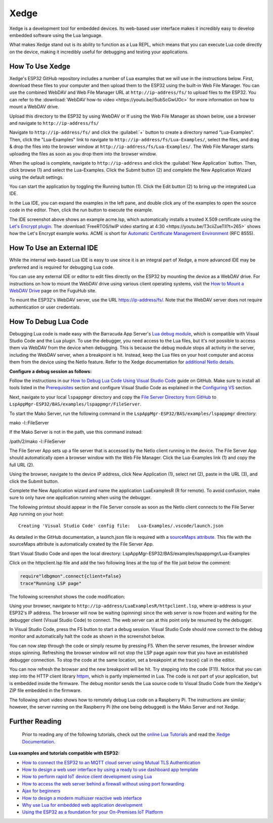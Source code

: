 Xedge
================

Xedge is a development tool for embedded devices. Its web-based user interface makes it incredibly easy to develop embedded software using the Lua language.

.. image:: https://realtimelogic.com/GZ/images/BAS-ESP32.svg
   :alt: Xedge

What makes Xedge stand out is its ability to function as a Lua REPL, which means that you can execute Lua code directly on the device, making it incredibly useful for debugging and testing your applications.


How To Use Xedge
---------------------------------------

Xedge's ESP32 GitHub repository includes a number of Lua examples that we will use in the instructions below. First, download these files to your computer and then upload them to the ESP32 using the built-in Web File Manager. You can use the combined WebDAV and Web File Manager URL at ``http://ip-address/fs/`` to upload files to the ESP32. You can refer to the :download:`WebDAV how-to video <https://youtu.be/i5ubScGwUOc>` for more information on how to mount a WebDAV drive.

Upload this directory to the ESP32 by using WebDAV or If using the Web File Manager as shown below, use a browser and navigate to ``http://ip-address/fs/``

|Web File manager: Drag and Drop|

Navigate to ``http://ip-address/fs/`` and click the :guilabel:`+` button to create a directory named "Lua-Examples". Then, click the "Lua-Examples" link to navigate to ``http://ip-address/fs/Lua-Examples/``, select the files, and drag & drop the files into the browser window at ``http://ip-address/fs/Lua-Examples/``. The Web File Manager starts uploading the files as soon as you drop them into the browser window.

|Web File Manager: Upload|

When the upload is complete, navigate to ``http://ip-address`` and click the :guilabel:`New Application` button. Then, click browse (1) and select the Lua-Examples. Click the Submit button (2) and complete the New Application Wizard using the default settings.

|Xedge: New-Application|

You can start the application by toggling the Running button (1). Click the Edit button (2) to bring up the integrated Lua IDE.

|Xedge: Start Example|

In the Lua IDE, you can expand the examples in the left pane, and double click any of the examples to open the source code in the editor. Then, click the run button to execute the example. 

|Xedge IDE|

The IDE screenshot above shows an example acme.lsp, which automatically installs a trusted X.509 certificate using the `Let's Encrypt plugin <https://realtimelogic.com/products/SharkTrustX/#LetsEncrypt>`__. The :download:`FreeRTOS/lwIP video starting at 4:30 <https://youtu.be/T3ciiZueTlI?t=265>` shows how the Let's Encrypt example works. ACME is short for `Automatic Certificate Management Environment <https://realtimelogic.com/articles/Automatic-Certificate-Management-for-Devices>`__ (RFC 8555).

How To Use an External IDE
--------------------------

While the internal web-based Lua IDE is easy to use since it is an integral part of Xedge, a more advanced IDE may be preferred and is required for debugging Lua code.

You can use any external IDE or editor to edit files directly on the ESP32 by mounting the device as a WebDAV drive. For instructions on how to mount the WebDAV drive using various client operating systems, visit the `How to Mount a WebDAV Drive <https://fuguhub.com/FileServer.lsp>`__ page on the FuguHub site.

To mount the ESP32's WebDAV server, use the URL https://ip-address/fs/. Note that the WebDAV server does not require authentication or user credentials.

.. _LuaDebug:


How To Debug Lua Code
---------------------

Debugging Lua code is made easy with the Barracuda App Server's `Lua debug module <https://realtimelogic.com/ba/doc/?url=auxlua.html#dbgmon>`__, which is compatible with Visual Studio Code and the Lua plugin. To use the debugger, you need access to the Lua files, but it's not possible to access them via WebDAV from the device when debugging. This is because the debug module stops all activity in the server, including the WebDAV server, when a breakpoint is hit. Instead, keep the Lua files on your host computer and access them from the device using the NetIo feature. Refer to the Xedge documentation for `additional NetIo details <https://realtimelogic.com/ba/doc/?url=lspappmgr/readme.html#netio>`__.

**Configure a debug session as follows:**

Follow the instructions in our `How to Debug Lua Code Using Visual Studio Code <https://github.com/RealTimeLogic/LSP-Examples/tree/master/Lua-Debug>`__ guide on GitHub. Make sure to install all tools listed in the `Prerequisites <https://github.com/RealTimeLogic/LSP-Examples/tree/master/Lua-Debug#prerequisites>`__ section and configure Visual Studio Code as explained in the `Configuring VS <https://github.com/RealTimeLogic/LSP-Examples/tree/master/Lua-Debug#configuring-vs>`__ section.

Next, navigate to your local ``lspappmgr`` directory and copy the `File Server Directory from GitHub <https://github.com/RealTimeLogic/LSP-Examples/tree/master/Lua-Debug/FileServer>`__ to ``LspAppMgr-ESP32/BAS/examples/lspappmgr/FileServer``.

To start the Mako Server, run the following command in the ``LspAppMgr-ESP32/BAS/examples/lspappmgr`` directory:

.. container:: cmd

   mako -l::FileServer

If the Mako Server is not in the path, use this command instead:

.. container:: cmd

   /path/2/mako -l::FileServer

The File Server App sets up a file server that is accessed by the NetIo client running in the device. The File Server App should automatically open a browser window with the Web File Manager. Click the Lua-Examples link (1) and copy the full URL (2).

|Web File Server|

Using the browser, navigate to the device IP address, click New Application (1), select net (2), paste in the URL (3), and click the Submit button.

|Network File System|

Complete the New Application wizard and name the application LuaExamplesR (R for remote). To avoid confusion, make sure to only have one application running when using the debugger.

|Xedge with two applications|

The following printout should appear in the File Server console as soon as the NetIo client connects to the File Server App running on your host:

::

   Creating 'Visual Studio Code' config file:   Lua-Examples/.vscode/launch.json



As detailed in the GitHub documentation, a launch.json file is required with a `sourceMaps attribute <https://github.com/RealTimeLogic/LSP-Examples/tree/master/Lua-Debug#setting-up-sourcemaps-in-launchjson>`__.  This file with the sourceMaps attribute is automatically created by the File Server App.

Start Visual Studio Code and open the local directory: LspAppMgr-ESP32/BAS/examples/lspappmgr/Lua-Examples

Click on the httpclient.lsp file and add the two following lines at the top of the file just below the comment:

.. code-block:: lua

   require"ldbgmon".connect{client=false}
   trace"Running LSP page"

The following screenshot shows the code modification:

|Visual Studio Code with Lua|

Using your browser, navigate to ``http://ip-address/LuaExamplesR/httpclient.lsp``, where ip-address is your ESP32's IP address. The browser will now be waiting (spinning) since the web server is now frozen and waiting for the debugger client (Visual Studio Code) to connect. The web server can at this point only be resumed by the debugger.

In Visual Studio Code, press the F5 button to start a debug session.  Visual Studio Code should now connect to the debug monitor and automatically halt the code as shown in the screenshot below.

|Visual Studio Code with Lua Http Client|

You can now step through the code or simply resume by pressing F5. When the server resumes, the browser window stops spinning. Refreshing the browser window will not stop the LSP page again now that you have an established debugger connection. To stop the code at the same location, set a breakpoint at the trace() call in the editor.

|Visual Studio Code Set Breakpoint|

You can now refresh the browser and the new breakpoint will be hit. Try stepping into the code (F11). Notice that you can step into the HTTP client library `httpm <https://realtimelogic.com/ba/doc/?url=auxlua.html#managed>`__, which is partly implemented in Lua. The code is not part of your application, but is embedded inside the firmware. The debug monitor sends the Lua source code to Visual Studio Code from the Xedge's ZIP file embedded in the firmware.

The following short video shows how to remotely debug Lua code on a Raspberry Pi. The instructions are similar; however, the server running on the Raspberry Pi (the one being debugged) is the Mako Server and not Xedge.

Further Reading
---------------

   Prior to reading any of the following tutorials, check out the
   `online Lua Tutorials <https://tutorial.realtimelogic.com/>`__ and
   read the `Xedge
   Documentation <https://realtimelogic.com/ba/doc/?url=examples/lspappmgr/readme.html#ide>`__.

**Lua examples and tutorials compatible with ESP32:**

.. container:: list

   -  `How to connect the ESP32 to an MQTT cloud server using Mutual
      TLS
      Authentication <https://makoserver.net/articles/How-to-Connect-to-AWS-IoT-Core-using-MQTT-amp-ALPN>`__
   -  `How to design a web user interface by using a ready to use
      dashboard app
      template <https://makoserver.net/articles/How-to-Build-an-Interactive-Dashboard-App>`__
   -  `How to perform rapid IoT device client development using
      Lua <https://realtimelogic.com/articles/Rapid-Firmware-Development-with-the-Barracuda-App-Server>`__
   -  `How to access the web server behind a firewall without using port
      forwarding <https://makoserver.net/articles/Secure-Remote-Access>`__
   -  `Ajax for
      beginners <https://makoserver.net/articles/Ajax-for-Beginners>`__
   -  `How to design a modern multiuser reactive web
      interface <https://realtimelogic.com/articles/Modern-Approach-to-Embedding-a-Web-Server-in-a-Device>`__
   -  `Why use Lua for embedded web application
      development <https://realtimelogic.com/articles/Lua-FastTracks-Embedded-Web-Application-Development>`__
   -  `Using the ESP32 as a foundation for your On-Premises IoT
      Platform <https://realtimelogic.com/articles/OnPremises-IoT-Platform>`__

.. |Web File manager: Drag and Drop| image:: https://realtimelogic.com/downloads/bas/rt1020/Web-File-manager-Drag-Drop.png
   :class: fright
.. |Web File Manager: Upload| image:: https://realtimelogic.com/downloads/bas/rt1020/Web-File-Manager-Upload.png
   :class: fright
.. |Xedge: New-Application| image:: https://realtimelogic.com/downloads/bas/rt1020/LSP-Application-Manager-New-Application.png
   :class: center
.. |Xedge: Start Example| image:: https://realtimelogic.com/downloads/bas/rt1020/LSP-Application-Manager-Start-Example.png
   :class: fright
.. |Xedge IDE| image:: https://realtimelogic.com/downloads/bas/rt1020/LSP-Application-Manager-IDE.png
   :class: center
.. |Lua Debugger Screenshot| image:: https://makoserver.net/blogmedia/Lua-Debugger.gif
.. |Web File Server| image:: https://realtimelogic.com/downloads/bas/rt1020/FileServer-URL.png
.. |Network File System| image:: https://realtimelogic.com/downloads/bas/rt1020/LSP-Application-Manager-NetIo.png
.. |Xedge with two applications| image:: https://realtimelogic.com/downloads/bas/rt1020/LSP-Application-Manager-2-apps.png
.. |Visual Studio Code with Lua| image:: https://realtimelogic.com/downloads/bas/rt1020/VS-HttpClient-Mod.png
.. |Visual Studio Code with Lua Http Client| image:: https://realtimelogic.com/downloads/bas/rt1020/VS-HttpClient-Auto-BP.png
.. |Visual Studio Code Set Breakpoint| image:: https://realtimelogic.com/downloads/bas/rt1020/VS-HttpClient-Set-BP.png

